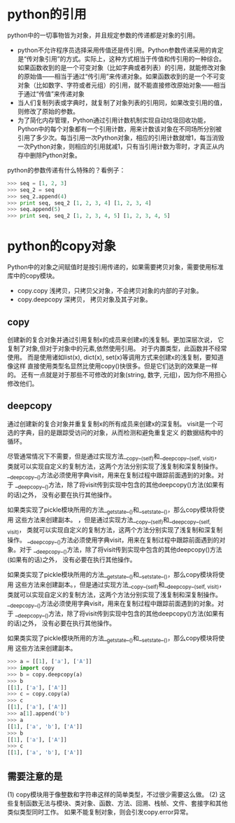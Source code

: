 * python的引用
python中的一切事物皆为对象，并且规定参数的传递都是对象的引用。

+ python不允许程序员选择采用传值还是传引用。Python参数传递采用的肯定是“传对象引用”的方式。实际上，这种方式相当于传值和传引用的一种综合。如果函数收到的是一个可变对象（比如字典或者列表）的引用，就能修改对象的原始值——相当于通过“传引用”来传递对象。如果函数收到的是一个不可变对象（比如数字、字符或者元组）的引用，就不能直接修改原始对象——相当于通过“传值”来传递对象
+ 当人们复制列表或字典时，就复制了对象列表的引用同，如果改变引用的值，则修改了原始的参数。
+ 为了简化内存管理，Python通过引用计数机制实现自动垃圾回收功能，Python中的每个对象都有一个引用计数，用来计数该对象在不同场所分别被引用了多少次。每当引用一次Python对象，相应的引用计数就增1，每当消毁一次Python对象，则相应的引用就减1，只有当引用计数为零时，才真正从内存中删除Python对象。



python的参数传递有什么特殊的？看例子：

#+BEGIN_SRC python
  >>> seq = [1, 2, 3] 
  >>> seq_2 = seq 
  >>> seq_2.append(4) 
  >>> print seq, seq_2 [1, 2, 3, 4] [1, 2, 3, 4] 
  >>> seq.append(5) 
  >>> print seq, seq_2 [1, 2, 3, 4, 5] [1, 2, 3, 4, 5]
#+END_SRC
* python的copy对象
Python中的对象之间赋值时是按引用传递的，如果需要拷贝对象，需要使用标准库中的copy模块。
+ copy.copy 浅拷贝，只拷贝父对象，不会拷贝对象的内部的子对象。
+ copy.deepcopy 深拷贝， 拷贝对象及其子对象。


** copy
创建新的复合对象并通过引用复制x的成员来创建x的浅复制。更加深层次说，
它复制了对象,但对于对象中的元素,依然使用引用。
对于内置类型，此函数并不经常使用。
而是使用诸如list(x), dict(x), set(x)等调用方式来创建x的浅复制，要知道像这样
直接使用类型名显然比使用copy()快很多。但是它们达到的效果是一样的。
还有一点就是对于那些不可修改的对象(string, 数字, 元组)，因为你不用担心修改他们。

** deepcopy
通过创建新的复合对象并重复复制x的所有成员来创建x的深复制。
visit是一个可选的字典，目的是跟踪受访问的对象，从而检测和避免重复定义
的数据结构中的循环。

尽管通常情况下不需要，但是通过实现方法__copy__(self)和__deepcopy__(self, visit)，
类就可以实现自定义的复制方法，这两个方法分别实现了浅复制和深复制操作。
__deepcopy__()方法必须使用字典visit，用来在复制过程中跟踪前面遇到的对象。对于
__deepcopy__()方法，除了将visit传到实现中包含的其他deepcopy()方法(如果有的话)之外，
没有必要在执行其他操作。

如果类实现了pickle模块所用的方法__getstate__()和__setstate__()，那么copy模块将使用
这些方法来创建副本。
，但是通过实现方法__copy__(self)和__deepcopy__(self, visit)，
类就可以实现自定义的复制方法，这两个方法分别实现了浅复制和深复制操作。
__deepcopy__()方法必须使用字典visit，用来在复制过程中跟踪前面遇到的对象。对于
__deepcopy__()方法，除了将visit传到实现中包含的其他deepcopy()方法(如果有的话)之外，
没有必要在执行其他操作。

如果类实现了pickle模块所用的方法__getstate__()和__setstate__()，那么copy模块将使用
这些方法来创建副本。，但是通过实现方法__copy__(self)和__deepcopy__(self, visit)，
类就可以实现自定义的复制方法，这两个方法分别实现了浅复制和深复制操作。
__deepcopy__()方法必须使用字典visit，用来在复制过程中跟踪前面遇到的对象。对于
__deepcopy__()方法，除了将visit传到实现中包含的其他deepcopy()方法(如果有的话)之外，
没有必要在执行其他操作。

如果类实现了pickle模块所用的方法__getstate__()和__setstate__()，那么copy模块将使用
这些方法来创建副本。
#+BEGIN_SRC python
  >>> a = [[1], ['a'], ['A']]
  >>> import copy
  >>> b = copy.deepcopy(a)
  >>> b
  [[1], ['a'], ['A']]
  >>> c = copy.copy(a)
  >>> c
  [[1], ['a'], ['A']]
  >>> a[1].append('b')
  >>> a
  [[1], ['a', 'b'], ['A']]
  >>> b
  [[1], ['a'], ['A']]
  >>> c
  [[1], ['a', 'b'], ['A']]
#+END_SRC



** 需要注意的是
(1)  copy模块用于像整数和字符串这样的简单类型，不过很少需要这么做。
(2)   这些复制函数无法与模块、类对象、函数、方法、回溯、栈帧、文件、套接字和其他类似类型同时工作。
如果不能复制对象，则会引发copy.error异常。

